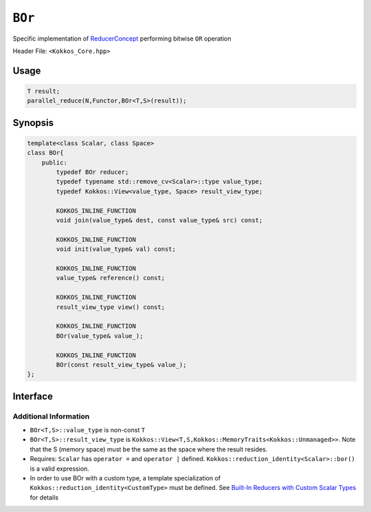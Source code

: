 ``BOr``
=======

.. role:: cppkokkos(code)
    :language: cppkokkos

Specific implementation of `ReducerConcept <ReducerConcept.html>`_ performing bitwise ``OR`` operation

Header File: ``<Kokkos_Core.hpp>``

Usage
-----

.. code-block:: cpp

    T result;
    parallel_reduce(N,Functor,BOr<T,S>(result));

Synopsis
--------

.. code-block:: cpp

    template<class Scalar, class Space>
    class BOr{
        public:
            typedef BOr reducer;
            typedef typename std::remove_cv<Scalar>::type value_type;
            typedef Kokkos::View<value_type, Space> result_view_type;

            KOKKOS_INLINE_FUNCTION
            void join(value_type& dest, const value_type& src) const;

            KOKKOS_INLINE_FUNCTION
            void init(value_type& val) const;

            KOKKOS_INLINE_FUNCTION
            value_type& reference() const;

            KOKKOS_INLINE_FUNCTION
            result_view_type view() const;

            KOKKOS_INLINE_FUNCTION
            BOr(value_type& value_);

            KOKKOS_INLINE_FUNCTION
            BOr(const result_view_type& value_);
    };

Interface
---------

.. cppkokkos:class:: template<class Scalar, class Space> BOr

    .. rubric:: Public Types

    .. cppkokkos:type:: reducer

        The self type

    .. cppkokkos:type:: value_type

        The reduction scalar type.

    .. cppkokkos:type:: result_view_type

        A ``Kokkos::View`` referencing the reduction result

    .. rubric:: Constructors

    .. cppkokkos:kokkosinlinefunction:: BOr(value_type& value_);

        Constructs a reducer which references a local variable as its result location.

    .. cppkokkos:kokkosinlinefunction:: BOr(const result_view_type& value_);

        Constructs a reducer which references a specific view as its result location.

    .. rubric:: Public Member Functions

    .. cppkokkos:kokkosinlinefunction:: void join(value_type& dest, const value_type& src) const;

        Store logical ``or`` of ``src`` and ``dest`` into ``dest``:  ``dest = src | dest;``.

    .. cppkokkos:kokkosinlinefunction:: void init(value_type& val) const;

        Initialize ``val`` using the ``Kokkos::reduction_identity<Scalar>::land()`` method. The default implementation sets ``val=0``.

    .. cppkokkos:kokkosinlinefunction:: value_type& reference() const;

        Returns a reference to the result provided in class constructor.

    .. cppkokkos:kokkosinlinefunction:: result_view_type view() const;

        Returns a view of the result place provided in class constructor.

Additional Information
~~~~~~~~~~~~~~~~~~~~~~

* ``BOr<T,S>::value_type`` is non-const ``T``

* ``BOr<T,S>::result_view_type`` is ``Kokkos::View<T,S,Kokkos::MemoryTraits<Kokkos::Unmanaged>>``. Note that the S (memory space) must be the same as the space where the result resides.

* Requires: ``Scalar`` has ``operator =`` and ``operator |`` defined. ``Kokkos::reduction_identity<Scalar>::bor()`` is a valid expression.

* In order to use BOr with a custom type, a template specialization of ``Kokkos::reduction_identity<CustomType>`` must be defined. See `Built-In Reducers with Custom Scalar Types <../../../ProgrammingGuide/Custom-Reductions-Built-In-Reducers-with-Custom-Scalar-Types.html>`_ for details
